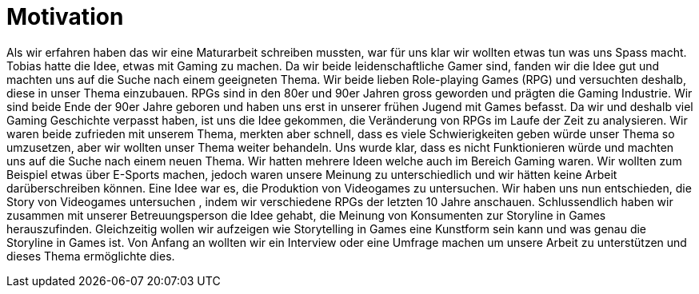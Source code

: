 = Motivation

Als wir erfahren haben das wir eine Maturarbeit schreiben mussten, war für uns klar wir wollten etwas tun was uns Spass macht.
Tobias hatte die Idee, etwas mit Gaming zu machen.
Da wir beide leidenschaftliche Gamer sind, fanden wir die Idee gut und machten uns auf die Suche nach einem geeigneten Thema.
Wir beide lieben Role-playing Games (RPG) und versuchten deshalb, diese in unser Thema einzubauen.
RPGs sind in den 80er und 90er Jahren gross geworden und prägten die Gaming Industrie.
Wir sind beide Ende der 90er Jahre geboren und haben uns erst in unserer frühen Jugend mit Games befasst.
Da wir und deshalb viel Gaming Geschichte verpasst haben, ist uns die Idee gekommen, die Veränderung von RPGs im Laufe der Zeit zu analysieren.
Wir waren beide zufrieden mit unserem Thema, merkten aber schnell, dass es viele Schwierigkeiten geben würde unser Thema so umzusetzen, aber wir wollten unser Thema weiter behandeln.
Uns wurde klar, dass es nicht Funktionieren würde und machten uns auf die Suche nach einem neuen Thema.
Wir hatten mehrere Ideen welche auch im Bereich Gaming waren.
Wir wollten zum Beispiel etwas über E-Sports machen, jedoch waren unsere Meinung zu unterschiedlich und wir hätten keine Arbeit darüberschreiben können.
Eine Idee war es, die Produktion von Videogames zu untersuchen. Wir haben uns nun entschieden, die Story von Videogames untersuchen , indem wir verschiedene RPGs der letzten 10 Jahre anschauen.
Schlussendlich haben wir zusammen mit unserer Betreuungsperson die Idee gehabt, die Meinung von Konsumenten zur Storyline in Games herauszufinden.
Gleichzeitig wollen wir aufzeigen wie Storytelling in Games eine Kunstform sein kann und was genau die Storyline in Games ist.
Von Anfang an wollten wir ein Interview oder eine Umfrage machen um unsere Arbeit zu unterstützen und dieses Thema ermöglichte dies. 
